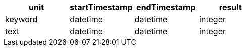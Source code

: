[%header.monospaced.styled,format=dsv,separator=|]
|===
unit | startTimestamp | endTimestamp | result
keyword | datetime | datetime | integer
text | datetime | datetime | integer
|===
